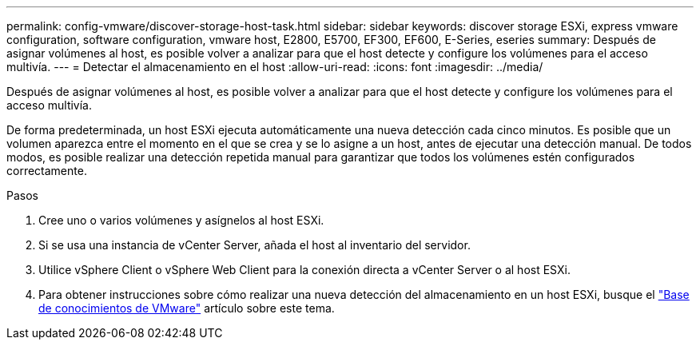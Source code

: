 ---
permalink: config-vmware/discover-storage-host-task.html 
sidebar: sidebar 
keywords: discover storage ESXi, express vmware configuration, software configuration, vmware host, E2800, E5700, EF300, EF600, E-Series, eseries 
summary: Después de asignar volúmenes al host, es posible volver a analizar para que el host detecte y configure los volúmenes para el acceso multivía. 
---
= Detectar el almacenamiento en el host
:allow-uri-read: 
:icons: font
:imagesdir: ../media/


[role="lead"]
Después de asignar volúmenes al host, es posible volver a analizar para que el host detecte y configure los volúmenes para el acceso multivía.

De forma predeterminada, un host ESXi ejecuta automáticamente una nueva detección cada cinco minutos. Es posible que un volumen aparezca entre el momento en el que se crea y se lo asigne a un host, antes de ejecutar una detección manual. De todos modos, es posible realizar una detección repetida manual para garantizar que todos los volúmenes estén configurados correctamente.

.Pasos
. Cree uno o varios volúmenes y asígnelos al host ESXi.
. Si se usa una instancia de vCenter Server, añada el host al inventario del servidor.
. Utilice vSphere Client o vSphere Web Client para la conexión directa a vCenter Server o al host ESXi.
. Para obtener instrucciones sobre cómo realizar una nueva detección del almacenamiento en un host ESXi, busque el https://kb.vmware.com/s/["Base de conocimientos de VMware"^] artículo sobre este tema.

